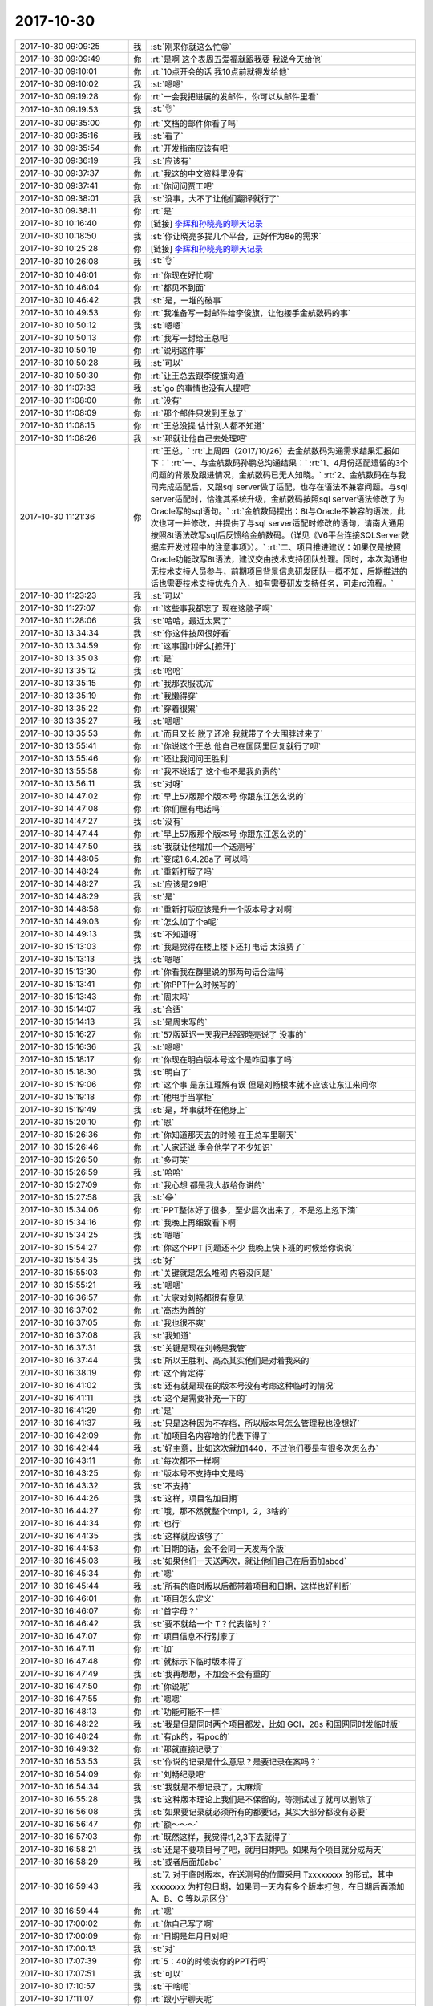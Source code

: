 2017-10-30
-------------

.. list-table::
   :widths: 25, 1, 60

   * - 2017-10-30 09:09:25
     - 我
     - :st:`刚来你就这么忙😁`
   * - 2017-10-30 09:09:49
     - 你
     - :rt:`是啊 这个表周五爱福就跟我要 我说今天给他`
   * - 2017-10-30 09:10:01
     - 你
     - :rt:`10点开会的话 我10点前就得发给他`
   * - 2017-10-30 09:10:02
     - 我
     - :st:`嗯嗯`
   * - 2017-10-30 09:19:28
     - 你
     - :rt:`一会我把进展的发邮件，你可以从邮件里看`
   * - 2017-10-30 09:19:53
     - 我
     - :st:`👌`
   * - 2017-10-30 09:35:00
     - 你
     - :rt:`文档的邮件你看了吗`
   * - 2017-10-30 09:35:16
     - 我
     - :st:`看了`
   * - 2017-10-30 09:35:54
     - 你
     - :rt:`开发指南应该有吧`
   * - 2017-10-30 09:36:19
     - 我
     - :st:`应该有`
   * - 2017-10-30 09:37:37
     - 你
     - :rt:`我这的中文资料里没有`
   * - 2017-10-30 09:37:41
     - 你
     - :rt:`你问问贾工吧`
   * - 2017-10-30 09:38:01
     - 我
     - :st:`没事，大不了让他们翻译就行了`
   * - 2017-10-30 09:38:11
     - 你
     - :rt:`是`
   * - 2017-10-30 10:16:40
     - 你
     - [链接] `李辉和孙晓亮的聊天记录 <https://support.weixin.qq.com/cgi-bin/mmsupport-bin/readtemplate?t=page/favorite_record__w_unsupport>`_
   * - 2017-10-30 10:18:50
     - 我
     - :st:`你让晓亮多提几个平台，正好作为8e的需求`
   * - 2017-10-30 10:25:28
     - 你
     - [链接] `李辉和孙晓亮的聊天记录 <https://support.weixin.qq.com/cgi-bin/mmsupport-bin/readtemplate?t=page/favorite_record__w_unsupport>`_
   * - 2017-10-30 10:26:08
     - 我
     - :st:`👌`
   * - 2017-10-30 10:46:01
     - 你
     - :rt:`你现在好忙啊`
   * - 2017-10-30 10:46:04
     - 你
     - :rt:`都见不到面`
   * - 2017-10-30 10:46:42
     - 我
     - :st:`是，一堆的破事`
   * - 2017-10-30 10:49:53
     - 你
     - :rt:`我准备写一封邮件给李俊旗，让他接手金航数码的事`
   * - 2017-10-30 10:50:12
     - 我
     - :st:`嗯嗯`
   * - 2017-10-30 10:50:13
     - 你
     - :rt:`我写一封给王总吧`
   * - 2017-10-30 10:50:19
     - 你
     - :rt:`说明这件事`
   * - 2017-10-30 10:50:28
     - 我
     - :st:`可以`
   * - 2017-10-30 10:50:30
     - 你
     - :rt:`让王总去跟李俊旗沟通`
   * - 2017-10-30 11:07:33
     - 我
     - :st:`go 的事情也没有人提吧`
   * - 2017-10-30 11:08:00
     - 你
     - :rt:`没有`
   * - 2017-10-30 11:08:09
     - 你
     - :rt:`那个邮件只发到王总了`
   * - 2017-10-30 11:08:15
     - 你
     - :rt:`王总没提 估计别人都不知道`
   * - 2017-10-30 11:08:26
     - 我
     - :st:`那就让他自己去处理吧`
   * - 2017-10-30 11:21:36
     - 你
     - :rt:`王总，`
       :rt:`上周四（2017/10/26）去金航数码沟通需求结果汇报如下：`
       :rt:`一、与金航数码孙鹏总沟通结果：`
       :rt:`1、4月份适配遗留的3个问题的背景及跟进情况，金航数码已无人知晓。`
       :rt:`2、金航数码在与我司完成适配后，又跟sql server做了适配，也存在语法不兼容问题。与sql server适配时，恰逢其系统升级，金航数码按照sql server语法修改了为Oracle写的sql语句。`
       :rt:`金航数码提出：8t与Oracle不兼容的语法，此次也可一并修改，并提供了与sql server适配时修改的语句，请南大通用按照8t语法改写sql后反馈给金航数码。（详见《V6平台连接SQLServer数据库开发过程中的注意事项》）。`
       :rt:`二、项目推进建议：如果仅是按照Oracle功能改写8t语法，建议交由技术支持团队处理。同时，本次沟通也无技术支持人员参与，前期项目背景信息研发团队一概不知，后期推进的话也需要技术支持优先介入，如有需要研发支持任务，可走rd流程。`
   * - 2017-10-30 11:23:23
     - 我
     - :st:`可以`
   * - 2017-10-30 11:27:07
     - 你
     - :rt:`这些事我都忘了 现在这脑子啊`
   * - 2017-10-30 11:28:06
     - 我
     - :st:`哈哈，最近太累了`
   * - 2017-10-30 13:34:34
     - 我
     - :st:`你这件披风很好看`
   * - 2017-10-30 13:34:59
     - 你
     - :rt:`这事围巾好么[擦汗]`
   * - 2017-10-30 13:35:03
     - 你
     - :rt:`是`
   * - 2017-10-30 13:35:12
     - 我
     - :st:`哈哈`
   * - 2017-10-30 13:35:15
     - 你
     - :rt:`我那衣服忒沉`
   * - 2017-10-30 13:35:19
     - 你
     - :rt:`我懒得穿`
   * - 2017-10-30 13:35:22
     - 你
     - :rt:`穿着很累`
   * - 2017-10-30 13:35:27
     - 我
     - :st:`嗯嗯`
   * - 2017-10-30 13:35:53
     - 你
     - :rt:`而且又长 脱了还冷 我就带了个大围脖过来了`
   * - 2017-10-30 13:55:41
     - 你
     - :rt:`你说这个王总 他自己在国网里回复就行了呗`
   * - 2017-10-30 13:55:46
     - 你
     - :rt:`还让我问问王胜利`
   * - 2017-10-30 13:55:58
     - 你
     - :rt:`我不说话了 这个也不是我负责的`
   * - 2017-10-30 13:56:11
     - 我
     - :st:`对呀`
   * - 2017-10-30 14:47:02
     - 你
     - :rt:`早上57版那个版本号 你跟东江怎么说的`
   * - 2017-10-30 14:47:08
     - 你
     - :rt:`你们屋有电话吗`
   * - 2017-10-30 14:47:27
     - 我
     - :st:`没有`
   * - 2017-10-30 14:47:44
     - 你
     - :rt:`早上57版那个版本号 你跟东江怎么说的`
   * - 2017-10-30 14:47:50
     - 我
     - :st:`我就让他增加一个送测号`
   * - 2017-10-30 14:48:05
     - 你
     - :rt:`变成1.6.4.28a了 可以吗`
   * - 2017-10-30 14:48:24
     - 你
     - :rt:`重新打版了吗`
   * - 2017-10-30 14:48:27
     - 我
     - :st:`应该是29吧`
   * - 2017-10-30 14:48:29
     - 我
     - :st:`是`
   * - 2017-10-30 14:48:58
     - 你
     - :rt:`重新打版应该是升一个版本号才对啊`
   * - 2017-10-30 14:49:03
     - 你
     - :rt:`怎么加了个a呢`
   * - 2017-10-30 14:49:13
     - 我
     - :st:`不知道呀`
   * - 2017-10-30 15:13:03
     - 你
     - :rt:`我是觉得在楼上楼下还打电话 太浪费了`
   * - 2017-10-30 15:13:13
     - 我
     - :st:`嗯嗯`
   * - 2017-10-30 15:13:30
     - 你
     - :rt:`你看我在群里说的那两句话合适吗`
   * - 2017-10-30 15:13:41
     - 你
     - :rt:`你PPT什么时候写的`
   * - 2017-10-30 15:13:43
     - 你
     - :rt:`周末吗`
   * - 2017-10-30 15:14:07
     - 我
     - :st:`合适`
   * - 2017-10-30 15:14:13
     - 我
     - :st:`是周末写的`
   * - 2017-10-30 15:16:27
     - 你
     - :rt:`57版延迟一天我已经跟晓亮说了 没事的`
   * - 2017-10-30 15:16:36
     - 我
     - :st:`嗯嗯`
   * - 2017-10-30 15:18:17
     - 你
     - :rt:`你现在明白版本号这个是咋回事了吗`
   * - 2017-10-30 15:18:30
     - 我
     - :st:`明白了`
   * - 2017-10-30 15:19:06
     - 你
     - :rt:`这个事 是东江理解有误 但是刘畅根本就不应该让东江来问你`
   * - 2017-10-30 15:19:18
     - 你
     - :rt:`他甩手当掌柜`
   * - 2017-10-30 15:19:49
     - 我
     - :st:`是，坏事就坏在他身上`
   * - 2017-10-30 15:20:10
     - 你
     - :rt:`恩`
   * - 2017-10-30 15:26:36
     - 你
     - :rt:`你知道那天去的时候 在王总车里聊天`
   * - 2017-10-30 15:26:46
     - 你
     - :rt:`人家还说 季会他学了不少知识`
   * - 2017-10-30 15:26:50
     - 你
     - :rt:`多可笑`
   * - 2017-10-30 15:26:59
     - 我
     - :st:`哈哈`
   * - 2017-10-30 15:27:09
     - 你
     - :rt:`我心想 都是我大叔给你讲的`
   * - 2017-10-30 15:27:58
     - 我
     - :st:`😂`
   * - 2017-10-30 15:34:06
     - 你
     - :rt:`PPT整体好了很多，至少层次出来了，不是忽上忽下滴`
   * - 2017-10-30 15:34:16
     - 你
     - :rt:`我晚上再细致看下啊`
   * - 2017-10-30 15:34:25
     - 我
     - :st:`嗯嗯`
   * - 2017-10-30 15:54:27
     - 你
     - :rt:`你这个PPT 问题还不少 我晚上快下班的时候给你说说`
   * - 2017-10-30 15:54:35
     - 我
     - :st:`好`
   * - 2017-10-30 15:55:03
     - 你
     - :rt:`关键就是怎么堆砌 内容没问题`
   * - 2017-10-30 15:55:21
     - 我
     - :st:`嗯嗯`
   * - 2017-10-30 16:36:57
     - 你
     - :rt:`大家对刘畅都很有意见`
   * - 2017-10-30 16:37:02
     - 你
     - :rt:`高杰为首的`
   * - 2017-10-30 16:37:05
     - 你
     - :rt:`我也很不爽`
   * - 2017-10-30 16:37:08
     - 我
     - :st:`我知道`
   * - 2017-10-30 16:37:31
     - 我
     - :st:`关键是现在刘畅是我管`
   * - 2017-10-30 16:37:44
     - 我
     - :st:`所以王胜利、高杰其实他们是对着我来的`
   * - 2017-10-30 16:38:19
     - 你
     - :rt:`这个肯定得`
   * - 2017-10-30 16:41:02
     - 我
     - :st:`还有就是现在的版本号没有考虑这种临时的情况`
   * - 2017-10-30 16:41:11
     - 我
     - :st:`这个是需要补充一下的`
   * - 2017-10-30 16:41:29
     - 你
     - :rt:`是`
   * - 2017-10-30 16:41:37
     - 我
     - :st:`只是这种因为不存档，所以版本号怎么管理我也没想好`
   * - 2017-10-30 16:42:09
     - 你
     - :rt:`加项目名内容啥的代表下得了`
   * - 2017-10-30 16:42:44
     - 我
     - :st:`好主意，比如这次就加1440，不过他们要是有很多次怎么办`
   * - 2017-10-30 16:43:11
     - 你
     - :rt:`每次都不一样啊`
   * - 2017-10-30 16:43:25
     - 你
     - :rt:`版本号不支持中文是吗`
   * - 2017-10-30 16:43:32
     - 我
     - :st:`不支持`
   * - 2017-10-30 16:44:26
     - 我
     - :st:`这样，项目名加日期`
   * - 2017-10-30 16:44:27
     - 你
     - :rt:`哦，那不然就整个tmp1，2，3啥的`
   * - 2017-10-30 16:44:34
     - 你
     - :rt:`也行`
   * - 2017-10-30 16:44:35
     - 我
     - :st:`这样就应该够了`
   * - 2017-10-30 16:44:53
     - 你
     - :rt:`日期的话，会不会同一天发两个版`
   * - 2017-10-30 16:45:03
     - 我
     - :st:`如果他们一天送两次，就让他们自己在后面加abcd`
   * - 2017-10-30 16:45:34
     - 你
     - :rt:`嗯`
   * - 2017-10-30 16:45:44
     - 我
     - :st:`所有的临时版以后都带着项目和日期，这样也好判断`
   * - 2017-10-30 16:46:01
     - 你
     - :rt:`项目怎么定义`
   * - 2017-10-30 16:46:07
     - 你
     - :rt:`首字母？`
   * - 2017-10-30 16:46:42
     - 我
     - :st:`要不就给一个 T？代表临时？`
   * - 2017-10-30 16:47:07
     - 你
     - :rt:`项目信息不行别家了`
   * - 2017-10-30 16:47:11
     - 你
     - :rt:`加`
   * - 2017-10-30 16:47:48
     - 你
     - :rt:`就标示下临时版本得了`
   * - 2017-10-30 16:47:49
     - 我
     - :st:`我再想想，不加会不会有重的`
   * - 2017-10-30 16:47:50
     - 你
     - :rt:`你说呢`
   * - 2017-10-30 16:47:55
     - 你
     - :rt:`嗯嗯`
   * - 2017-10-30 16:48:13
     - 你
     - :rt:`功能可能不一样`
   * - 2017-10-30 16:48:22
     - 我
     - :st:`我是但是同时两个项目都发，比如 GCI，28s 和国网同时发临时版`
   * - 2017-10-30 16:48:24
     - 你
     - :rt:`有pk的，有poc的`
   * - 2017-10-30 16:49:32
     - 你
     - :rt:`那就直接记录了`
   * - 2017-10-30 16:53:53
     - 我
     - :st:`你说的记录是什么意思？是要记录在案吗？`
   * - 2017-10-30 16:54:09
     - 你
     - :rt:`刘畅纪录吧`
   * - 2017-10-30 16:54:34
     - 我
     - :st:`我就是不想记录了，太麻烦`
   * - 2017-10-30 16:55:28
     - 我
     - :st:`这种版本理论上我们是不保留的，等测试过了就可以删除了`
   * - 2017-10-30 16:56:08
     - 我
     - :st:`如果要记录就必须所有的都要记，其实大部分都没有必要`
   * - 2017-10-30 16:56:47
     - 你
     - :rt:`额～～～`
   * - 2017-10-30 16:57:03
     - 你
     - :rt:`既然这样，我觉得t1,2,3下去就得了`
   * - 2017-10-30 16:58:21
     - 我
     - :st:`还是不要项目号了吧，就用日期吧。如果两个项目就分成两天`
   * - 2017-10-30 16:58:29
     - 我
     - :st:`或者后面加abc`
   * - 2017-10-30 16:59:43
     - 我
     - :st:`7. 对于临时版本，在送测号的位置采用 Txxxxxxxx 的形式，其中 xxxxxxxx 为打包日期，如果同一天内有多个版本打包，在日期后面添加 A、B、C 等以示区分`
   * - 2017-10-30 16:59:44
     - 你
     - :rt:`嗯`
   * - 2017-10-30 17:00:02
     - 你
     - :rt:`你自己写了啊`
   * - 2017-10-30 17:00:09
     - 你
     - :rt:`日期是年月日对吧`
   * - 2017-10-30 17:00:13
     - 我
     - :st:`对`
   * - 2017-10-30 17:07:39
     - 你
     - :rt:`5：40的时候说你的PPT行吗`
   * - 2017-10-30 17:07:51
     - 我
     - :st:`可以`
   * - 2017-10-30 17:10:57
     - 我
     - :st:`干啥呢`
   * - 2017-10-30 17:11:07
     - 你
     - :rt:`跟小宁聊天呢`
   * - 2017-10-30 17:11:22
     - 我
     - :st:`嗯，聊吧`